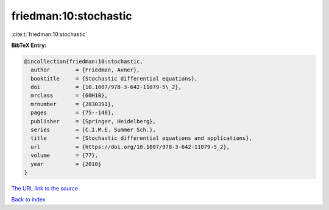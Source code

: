 friedman:10:stochastic
======================

:cite:t:`friedman:10:stochastic`

**BibTeX Entry:**

.. code-block:: bibtex

   @incollection{friedman:10:stochastic,
     author        = {Friedman, Avner},
     booktitle     = {Stochastic differential equations},
     doi           = {10.1007/978-3-642-11079-5\_2},
     mrclass       = {60H10},
     mrnumber      = {2830391},
     pages         = {75--148},
     publisher     = {Springer, Heidelberg},
     series        = {C.I.M.E. Summer Sch.},
     title         = {Stochastic differential equations and applications},
     url           = {https://doi.org/10.1007/978-3-642-11079-5_2},
     volume        = {77},
     year          = {2010}
   }

`The URL link to the source <https://doi.org/10.1007/978-3-642-11079-5_2>`__


`Back to index <../By-Cite-Keys.html>`__
